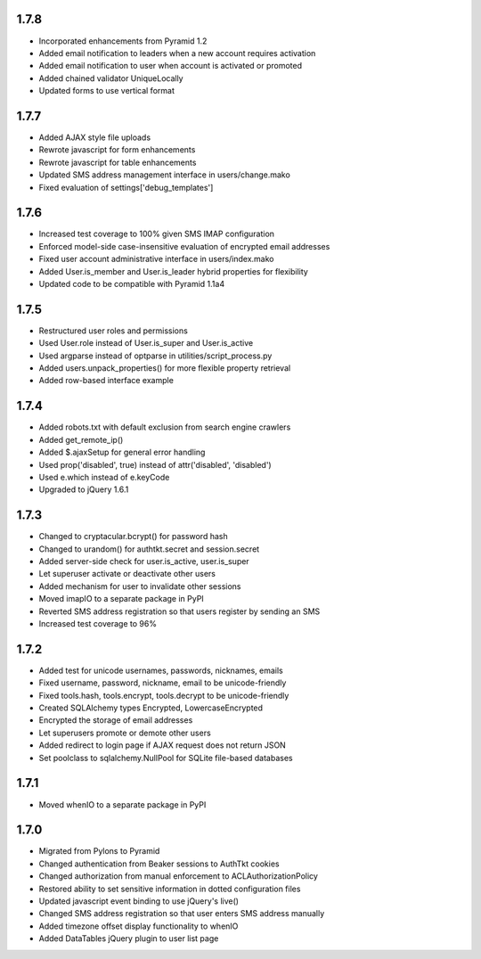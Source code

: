 1.7.8
-----
- Incorporated enhancements from Pyramid 1.2
- Added email notification to leaders when a new account requires activation
- Added email notification to user when account is activated or promoted
- Added chained validator UniqueLocally
- Updated forms to use vertical format


1.7.7
-----
- Added AJAX style file uploads
- Rewrote javascript for form enhancements
- Rewrote javascript for table enhancements
- Updated SMS address management interface in users/change.mako
- Fixed evaluation of settings['debug_templates']


1.7.6
-----
- Increased test coverage to 100% given SMS IMAP configuration
- Enforced model-side case-insensitive evaluation of encrypted email addresses
- Fixed user account administrative interface in users/index.mako
- Added User.is_member and User.is_leader hybrid properties for flexibility
- Updated code to be compatible with Pyramid 1.1a4


1.7.5
-----
- Restructured user roles and permissions
- Used User.role instead of User.is_super and User.is_active
- Used argparse instead of optparse in utilities/script_process.py
- Added users.unpack_properties() for more flexible property retrieval
- Added row-based interface example


1.7.4
-----
- Added robots.txt with default exclusion from search engine crawlers
- Added get_remote_ip()
- Added $.ajaxSetup for general error handling
- Used prop('disabled', true) instead of attr('disabled', 'disabled')
- Used e.which instead of e.keyCode
- Upgraded to jQuery 1.6.1


1.7.3
-----
- Changed to cryptacular.bcrypt() for password hash
- Changed to urandom() for authtkt.secret and session.secret
- Added server-side check for user.is_active, user.is_super
- Let superuser activate or deactivate other users
- Added mechanism for user to invalidate other sessions
- Moved imapIO to a separate package in PyPI
- Reverted SMS address registration so that users register by sending an SMS
- Increased test coverage to 96%


1.7.2
-----
- Added test for unicode usernames, passwords, nicknames, emails
- Fixed username, password, nickname, email to be unicode-friendly
- Fixed tools.hash, tools.encrypt, tools.decrypt to be unicode-friendly
- Created SQLAlchemy types Encrypted, LowercaseEncrypted
- Encrypted the storage of email addresses
- Let superusers promote or demote other users
- Added redirect to login page if AJAX request does not return JSON
- Set poolclass to sqlalchemy.NullPool for SQLite file-based databases


1.7.1
-----
- Moved whenIO to a separate package in PyPI


1.7.0
-----
- Migrated from Pylons to Pyramid
- Changed authentication from Beaker sessions to AuthTkt cookies
- Changed authorization from manual enforcement to ACLAuthorizationPolicy
- Restored ability to set sensitive information in dotted configuration files
- Updated javascript event binding to use jQuery's live()
- Changed SMS address registration so that user enters SMS address manually
- Added timezone offset display functionality to whenIO
- Added DataTables jQuery plugin to user list page
